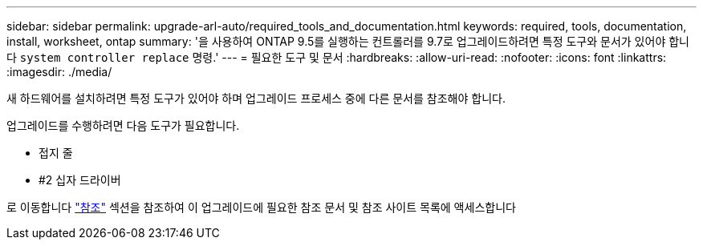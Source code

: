 ---
sidebar: sidebar 
permalink: upgrade-arl-auto/required_tools_and_documentation.html 
keywords: required, tools, documentation, install, worksheet, ontap 
summary: '을 사용하여 ONTAP 9.5를 실행하는 컨트롤러를 9.7로 업그레이드하려면 특정 도구와 문서가 있어야 합니다 `system controller replace` 명령.' 
---
= 필요한 도구 및 문서
:hardbreaks:
:allow-uri-read: 
:nofooter: 
:icons: font
:linkattrs: 
:imagesdir: ./media/


[role="lead"]
새 하드웨어를 설치하려면 특정 도구가 있어야 하며 업그레이드 프로세스 중에 다른 문서를 참조해야 합니다.

업그레이드를 수행하려면 다음 도구가 필요합니다.

* 접지 줄
* #2 십자 드라이버


로 이동합니다 link:other_references.html["참조"] 섹션을 참조하여 이 업그레이드에 필요한 참조 문서 및 참조 사이트 목록에 액세스합니다

